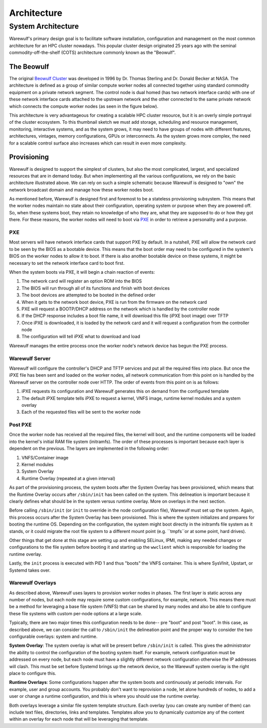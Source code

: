 .. _architecture:

============
Architecture
============

System Architecture
===================

Warewulf's primary design goal is to facilitate software installation, configuration and management on the most common architecture for an HPC cluster nowadays. This popular cluster design originated 25 years ago with the seminal commodity-off-the-shelf (COTS) architecture commonly known as the "Beowulf".

The Beowulf
-----------

The original `Beowulf Cluster <https://en.wikipedia.org/wiki/Beowulf_cluster>`_ was developed in 1996 by Dr. Thomas Sterling and Dr. Donald Becker at NASA. The architecture is defined as a group of similar compute worker nodes all connected together using standard commodity equipment on a private network segment. The control node is dual homed (has two network interface cards) with one of these network interface cards attached to the upstream network and the other connected to the same private network which connects the compute worker nodes (as seen in the figure below).

.. image:: /images/beowulf_architecture.png

This architecture is very advantageous for creating a scalable HPC cluster resource, but it is an overly simple portrayal of the cluster ecosystem. To this thumbnail sketch we must add storage, scheduling and resource management, monitoring, interactive systems, and as the system grows, it may need to have groups of nodes with different features, architectures, vintages, memory configurations, GPUs or interconnects. As the system grows more complex, the need for a scalable control surface also increases which can result in even more complexity.

Provisioning
------------

Warewulf is designed to support the simplest of clusters, but also the most complicated, largest, and specialized resources that are in demand today. But when implementing all the various configurations, we rely on the basic architecture illustrated above. We can rely on such a simple schematic because Warewulf is designed to "own" the network broadcast domain and manage how these worker nodes boot.

As mentioned before, Warewulf is designed first and foremost to be a stateless provisioning subsystem. This means that the worker nodes maintain no state about their configuration, operating system or purpose when they are powered off. So, when these systems boot, they retain no knowledge of who they are, what they are supposed to do or how they got there. For these reasons, the worker nodes will need to boot via `PXE <https://en.wikipedia.org/wiki/Preboot_Execution_Environment>`_ in order to retrieve a personality and a purpose.

PXE
~~~

Most servers will have network interface cards that support PXE by default. In a nutshell, PXE will allow the network card to be seen by the BIOS as a bootable device. This means that the boot order may need to be configured in the system's BIOS on the worker nodes to allow it to boot. If there is also another bootable device on these systems, it might be necessary to set the network interface card to boot first.

When the system boots via PXE, it will begin a chain reaction of events:

1. The network card will register an option ROM into the BIOS
2. The BIOS will run through all of its functions and finish with boot devices
3. The boot devices are attempted to be booted in the defined order
4. When it gets to the network boot device, PXE is run from the firmware on the network card
5. PXE will request a BOOTP/DHCP address on the network which is handled by the controller node
6. If the DHCP response includes a boot file name, it will download this file (iPXE boot image) over TFTP
7. Once iPXE is downloaded, it is loaded by the network card and it will request a configuration from the 
   controller node
8. The configuration will tell iPXE what to download and load

Warewulf manages the entire process once the worker node's network device has begun the PXE process.

Warewulf Server
~~~~~~~~~~~~~~~

Warewulf will configure the controller's DHCP and TFTP services and put all the required files into place. But once the iPXE file has been sent and loaded on the worker nodes, all network communication from this point on is handled by the Warewulf server on the controller node over HTTP. The order of events from this point on is as follows:

1. iPXE requests its configuration and Warewulf generates this on demand from the configured template
2. The default iPXE template tells iPXE to request a kernel, VNFS image, runtime kernel modules and a system overlay
3. Each of the requested files will be sent to the worker node

Post PXE
~~~~~~~~

Once the worker node has received all the required files, the kernel will boot, and the runtime components will be loaded into the kernel's initial RAM file system (initramfs). The order of these processes is important because each layer is dependent on the previous. The layers are implemented in the following order:

1. VNFS/Container image
2. Kernel modules
3. System Overlay
4. Runtime Overlay (repeated at a given interval)

As part of the provisioning process, the system boots after the System Overlay has been provisioned, which means that the Runtime Overlay occurs after ``/sbin/init`` has been called on the system. This delineation is important because it clearly defines what should be in the system versus runtime overlay. More on overlays in the next section.

Before calling ``/sbin/init`` (or ``init`` to override in the node configuration file), Warewulf must set up the system. Again, this process occurs after the System Overlay has been provisioned. This is where the system initializes and prepares for booting the runtime OS. Depending on the configuration, the system might boot directly in the initramfs file system as it stands, or it could migrate the root file system to a different mount point (e.g. ``tmpfs``or at some point, hard drives).

Other things that get done at this stage are setting up and enabling SELinux, IPMI, making any needed changes or configurations to the file system before booting it and starting up the ``wwclient`` which is responsible for loading the runtime overlay.

Lastly, the ``init`` process is executed with PID 1 and thus "boots" the VNFS container. This is where SysVInit, Upstart, or Systemd takes over.

Warewulf Overlays
~~~~~~~~~~~~~~~~~

As described above, Warewulf uses layers to provision worker nodes in phases. The first layer is static across any number of nodes, but each node may require some custom configurations, for example, network. This means there must be a method for leveraging a base file system (VNFS) that can be shared by many nodes and also be able to configure these file systems with custom per-node options at a large scale.

Typically, there are two major times this configuration needs to be done-- pre "boot" and post "boot". In this case, as described above, we can consider the call to ``/sbin/init`` the delineation point and the proper way to consider the two configurable overlays: system and runtime.

**System Overlay**: The system overlay is what will be present before ``/sbin/init`` is called. This gives the administrator the ability to control the configuration of the booting system itself. For example, network configuration must be addressed on every node, but each node must have a slightly different network configuration otherwise the IP addresses will clash. This must be set before Systemd brings up the network device, so the Warewulf system overlay is the right place to configure this.

**Runtime Overlays**: Some configurations happen after the system boots and continuously at periodic intervals. For example, user and group accounts. You probably don't want to reprovision a node, let alone hundreds of nodes, to add a user or change a runtime configuration, and this is where you should use the runtime overlay.

Both overlays leverage a similar file system template structure. Each overlay (you can create any number of them) can include text files, directories, links and templates. Templates allow you to dynamically customize any of the content within an overlay for each node that will be leveraging that template.
